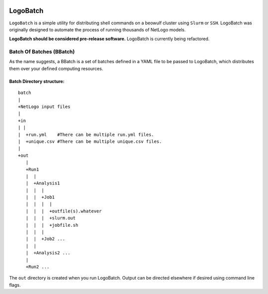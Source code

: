 .. image:: https://travis-ci.org/willpatterson/LogoBatch.svg?branch=master
    :target: https://travis-ci.org/willpatterson/LogoBatch

*********
LogoBatch
*********

``LogoBatch`` is a simple utility for distributing shell commands on a beowulf
cluster using ``Slurm`` or ``SSH``. LogoBatch was originally designed to 
automate the process of running thousands of NetLogo models. 

**LogoBatch should be considered pre-release software.**
LogoBatch is currently being refactored.

Batch Of Batches (BBatch)
-------------------------
As the name suggests, a BBatch is a set of batches defined in a YAML file to be passed to LogoBatch, which distributes them over your defined computing resources.

Batch Directory structure:
==========================

::

    batch
    |
    +NetLogo input files
    |
    +in
    | |
    |  +run.yml    #There can be multiple run.yml files.
    |  +unique.csv #There can be multiple unique.csv files.
    |
    +out
       |
       +Run1
       |  |    
       |  +Analysis1
       |  |  |
       |  |  +Job1
       |  |  |  |
       |  |  |  +outfile(s).whatever 
       |  |  |  +slurm.out
       |  |  |  +jobfile.sh
       |  |  |
       |  |  +Job2 ...
       |  |  
       |  +Analysis2 ...  
       |
       +Run2 ...
    

The ``out`` directory is created when you run LogoBatch. Output can be 
directed elsewhere if desired using command line flags.
